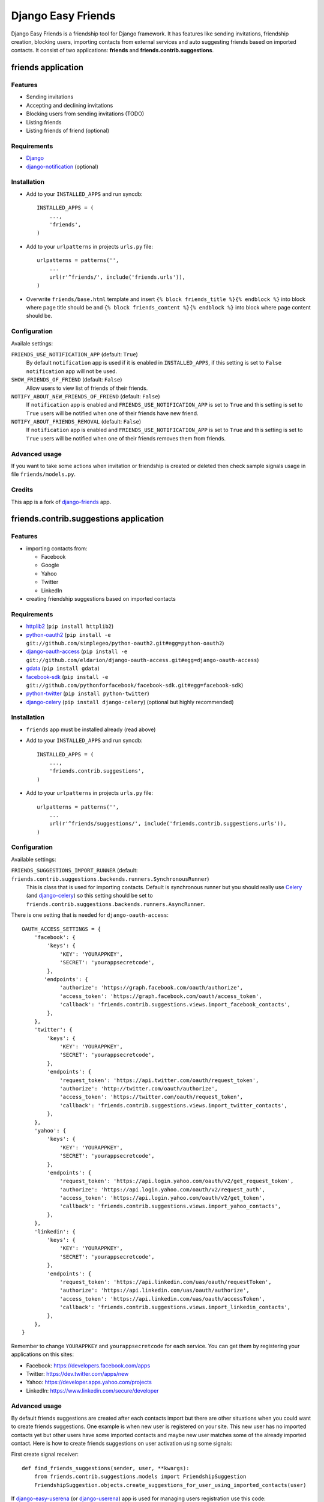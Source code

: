 ###################
Django Easy Friends
###################

Django Easy Friends is a friendship tool for Django framework. It has features like sending invitations, friendship creation, blocking users, importing contacts from external services and auto suggesting friends based on imported contacts. It consist of two applications: **friends** and **friends.contrib.suggestions**.

*******************
friends application
*******************

Features
========
* Sending invitations
* Accepting and declining invitations
* Blocking users from sending invitations (TODO)
* Listing friends
* Listing friends of friend (optional)

Requirements
============
* `Django <https://www.djangoproject.com/>`_
* `django-notification <https://github.com/jtauber/django-notification>`_ (optional)

Installation
============
* Add to your ``INSTALLED_APPS`` and run syncdb::

    INSTALLED_APPS = (
        ...,
        'friends',
    )

* Add to your ``urlpatterns`` in projects ``urls.py`` file::

    urlpatterns = patterns('',
        ...
        url(r'^friends/', include('friends.urls')),
    )

* Overwrite ``friends/base.html`` template and insert ``{% block friends_title %}{% endblock %}`` into block where page title should be and ``{% block friends_content %}{% endblock %}`` into block where page content should be.

Configuration
=============
Availale settings:

``FRIENDS_USE_NOTIFICATION_APP`` (default: ``True``)
  By default ``notification`` app is used if it is enabled in ``INSTALLED_APPS``, if this setting is set to ``False`` ``notification`` app will not be used.
``SHOW_FRIENDS_OF_FRIEND`` (default: ``False``)
  Allow users to view list of friends of their friends.
``NOTIFY_ABOUT_NEW_FRIENDS_OF_FRIEND`` (default: ``False``)
  If ``notification`` app is enabled and ``FRIENDS_USE_NOTIFICATION_APP`` is set to ``True`` and this setting is set to ``True`` users will be notified when one of their friends have new friend.
``NOTIFY_ABOUT_FRIENDS_REMOVAL`` (default: ``False``)
  If ``notification`` app is enabled and ``FRIENDS_USE_NOTIFICATION_APP`` is set to ``True`` and this setting is set to ``True`` users will be notified when one of their friends removes them from friends.

Advanced usage
==============
If you want to take some actions when invitation or friendship is created or deleted then check sample signals usage in file ``friends/models.py``.

Credits
=======
This app is a fork of `django-friends <https://github.com/pinax/django-friends>`_ app.




***************************************
friends.contrib.suggestions application
***************************************

Features
========
* importing contacts from:

  * Facebook
  * Google
  * Yahoo
  * Twitter
  * LinkedIn

* creating friendship suggestions based on imported contacts

Requirements
============
* `httplib2 <http://code.google.com/p/httplib2/>`_ (``pip install httplib2``)
* `python-oauth2 <https://github.com/simplegeo/python-oauth2>`_ (``pip install -e git://github.com/simplegeo/python-oauth2.git#egg=python-oauth2``)
* `django-oauth-access <https://github.com/eldarion/django-oauth-access>`_ (``pip install -e git://github.com/eldarion/django-oauth-access.git#egg=django-oauth-access``)
* `gdata <http://code.google.com/p/gdata-python-client/>`_ (``pip install gdata``)
* `facebook-sdk <https://github.com/pythonforfacebook/facebook-sdk>`_ (``pip install -e git://github.com/pythonforfacebook/facebook-sdk.git#egg=facebook-sdk``)
* `python-twitter <http://code.google.com/p/python-twitter/>`_ (``pip install python-twitter``)
* `django-celery <http://ask.github.com/django-celery/>`_ (``pip install django-celery``) (optional but highly recommended)

Installation
============
* ``friends`` app must be installed already (read above)
* Add to your ``INSTALLED_APPS`` and run syncdb::

    INSTALLED_APPS = (
        ...,
        'friends.contrib.suggestions',
    )

* Add to your ``urlpatterns`` in projects ``urls.py`` file::

    urlpatterns = patterns('',
        ...
        url(r'^friends/suggestions/', include('friends.contrib.suggestions.urls')),
    )

Configuration
=============
Available settings:

``FRIENDS_SUGGESTIONS_IMPORT_RUNNER`` (default: ``friends.contrib.suggestions.backends.runners.SynchronousRunner``)
  This is class that is used for importing contacts. Default is synchronous runner but you should really use `Celery <http://celeryproject.org/>`_ (and `django-celery <http://ask.github.com/django-celery/>`_) so this setting should be set to ``friends.contrib.suggestions.backends.runners.AsyncRunner``.

There is one setting that is needed for ``django-oauth-access``::

    OAUTH_ACCESS_SETTINGS = {
        'facebook': {
            'keys': {
                'KEY': 'YOURAPPKEY',
                'SECRET': 'yourappsecretcode',
            },
           'endpoints': {
                'authorize': 'https://graph.facebook.com/oauth/authorize',
                'access_token': 'https://graph.facebook.com/oauth/access_token',
                'callback': 'friends.contrib.suggestions.views.import_facebook_contacts',
            },
        },
        'twitter': {
            'keys': {
                'KEY': 'YOURAPPKEY',
                'SECRET': 'yourappsecretcode',
            },
            'endpoints': {
                'request_token': 'https://api.twitter.com/oauth/request_token',
                'authorize': 'http://twitter.com/oauth/authorize',
                'access_token': 'https://twitter.com/oauth/request_token',
                'callback': 'friends.contrib.suggestions.views.import_twitter_contacts',
            },
        },
        'yahoo': {
            'keys': {
                'KEY': 'YOURAPPKEY',
                'SECRET': 'yourappsecretcode',
            },
            'endpoints': {
                'request_token': 'https://api.login.yahoo.com/oauth/v2/get_request_token',
                'authorize': 'https://api.login.yahoo.com/oauth/v2/request_auth',
                'access_token': 'https://api.login.yahoo.com/oauth/v2/get_token',
                'callback': 'friends.contrib.suggestions.views.import_yahoo_contacts',
            },
        },
        'linkedin': {
            'keys': {
                'KEY': 'YOURAPPKEY',
                'SECRET': 'yourappsecretcode',
            },
            'endpoints': {
                'request_token': 'https://api.linkedin.com/uas/oauth/requestToken',
                'authorize': 'https://api.linkedin.com/uas/oauth/authorize',
                'access_token': 'https://api.linkedin.com/uas/oauth/accessToken',
                'callback': 'friends.contrib.suggestions.views.import_linkedin_contacts',
            },
        },
    }

Remember to change ``YOURAPPKEY`` and ``yourappsecretcode`` for each service. You can get them by registering your applications on this sites:

* Facebook: https://developers.facebook.com/apps
* Twitter: https://dev.twitter.com/apps/new
* Yahoo: https://developer.apps.yahoo.com/projects
* LinkedIn: https://www.linkedin.com/secure/developer

Advanced usage
==============
By default friends suggestions are created after each contacts import but there are other situations when you could want to create friends suggestions. One example is when new user is registered on your site. This new user has no imported contacts yet but other users have some imported contacts and maybe new user matches some of the already imported contact.
Here is how to create friends suggestions on user activation using some signals:

First create signal receiver::

    def find_friends_suggestions(sender, user, **kwargs):
        from friends.contrib.suggestions.models import FriendshipSuggestion
        FriendshipSuggestion.objects.create_suggestions_for_user_using_imported_contacts(user)

If `django-easy-userena <https://github.com/barszczmm/django-easy-userena/>`_ (or `django-userena <https://github.com/bread-and-pepper/django-userena>`_) app is used for managing users registration use this code::

    from userena.signals import activation_complete
    activation_complete.connect(find_friends_suggestions, dispatch_uid="find_friends_suggestions_on_activation_complete")

If `django-registration <https://bitbucket.org/ubernostrum/django-registration/>`_ app is used used this code::

    from registration.signals import user_activated
    user_activated.connect(find_friends_suggestions, dispatch_uid="find_friends_suggestions_on_user_activated")


Credits
=======
This app is based on `django-contacts-import <https://github.com/eldarion/django-contacts-import>`_ app with some code taken from its forks.



